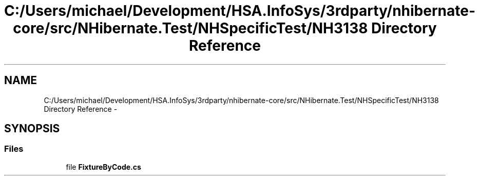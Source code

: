 .TH "C:/Users/michael/Development/HSA.InfoSys/3rdparty/nhibernate-core/src/NHibernate.Test/NHSpecificTest/NH3138 Directory Reference" 3 "Fri Jul 5 2013" "Version 1.0" "HSA.InfoSys" \" -*- nroff -*-
.ad l
.nh
.SH NAME
C:/Users/michael/Development/HSA.InfoSys/3rdparty/nhibernate-core/src/NHibernate.Test/NHSpecificTest/NH3138 Directory Reference \- 
.SH SYNOPSIS
.br
.PP
.SS "Files"

.in +1c
.ti -1c
.RI "file \fBFixtureByCode\&.cs\fP"
.br
.in -1c
